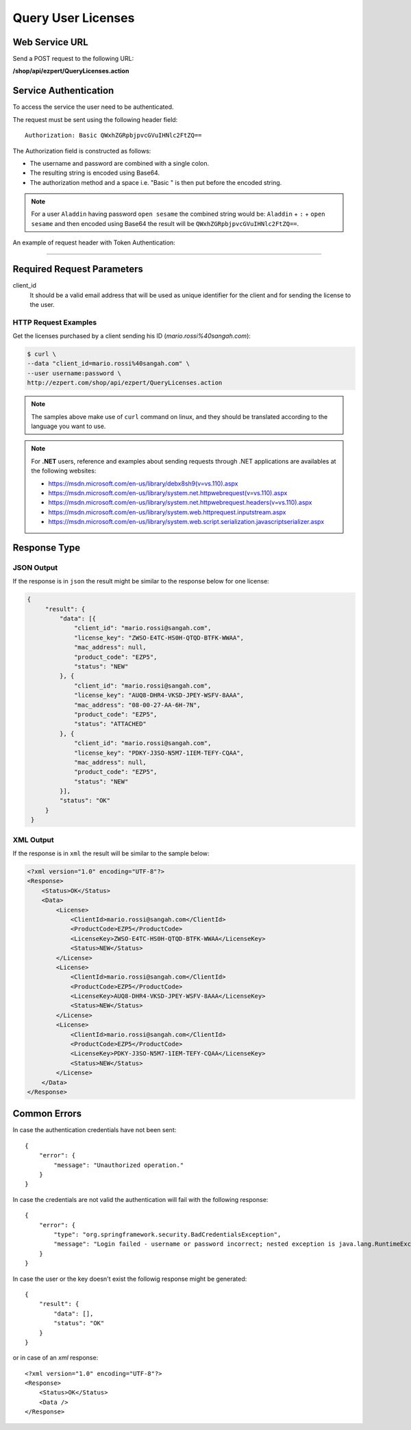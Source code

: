 Query User Licenses
===============================

Web Service URL
-------------------

Send a POST request to the following URL:

**/shop/api/ezpert/QueryLicenses.action**



Service Authentication
------------------------

To access the service the user need to be authenticated.

The request must be sent using the following header field::

	Authorization: Basic QWxhZGRpbjpvcGVuIHNlc2FtZQ==

The Authorization field is constructed as follows:

- The username and password are combined with a single colon.
- The resulting string is encoded using Base64.
- The authorization method and a space i.e. "Basic " is then put before the encoded string.

.. note:: For a user ``Aladdin`` having password ``open sesame`` the combined string would be:
   ``Aladdin`` + ``:`` + ``open sesame`` 
   and then encoded using Base64 the result will be ``QWxhZGRpbjpvcGVuIHNlc2FtZQ==``.


An example of request header with Token Authentication:

.. code-block:: none
    :linenos:
    :emphasize-lines: 5

    POST /shop/api/ezpert/QueryLicenses.action HTTP/1.1
    ...
    Origin: http://localhost:8003
    User-Agent: Mozilla/5.0 (Windows NT 6.1; WOW64) AppleWebKit/537.36 (KHTML, like Gecko) Chrome/53.0.2785.143 Safari/537.36
    Authorization: Token ZGlzY28xMjM0OltCQDFiNDVkODE=
    Content-Type: application/x-www-form-urlencoded
    Referer: http://localhost:8003/acx/index.jsp
    ...

---------------




Required Request Parameters
------------------------------

client_id
    It should be a valid email address that will be used as unique identifier for the client and for sending the license to the user.


HTTP Request Examples
^^^^^^^^^^^^^^^^^^^^^^^^^

Get the licenses purchased by a client sending his ID (*mario.rossi%40sangah.com*):

.. code-block:: bash

    $ curl \
    --data "client_id=mario.rossi%40sangah.com" \
    --user username:password \
    http://ezpert.com/shop/api/ezpert/QueryLicenses.action


.. note:: The samples above make use of ``curl`` command on linux, and they should be translated according to the language you want to use.

.. note:: For **.NET** users, reference and examples about sending requests through .NET applications 
   are availables at the following websites: 
   
   * https://msdn.microsoft.com/en-us/library/debx8sh9(v=vs.110).aspx
   * https://msdn.microsoft.com/en-us/library/system.net.httpwebrequest(v=vs.110).aspx
   * https://msdn.microsoft.com/en-us/library/system.net.httpwebrequest.headers(v=vs.110).aspx
   * https://msdn.microsoft.com/en-us/library/system.web.httprequest.inputstream.aspx
   * https://msdn.microsoft.com/en-us/library/system.web.script.serialization.javascriptserializer.aspx

Response Type
---------------

JSON Output
^^^^^^^^^^^^^^

If the response is in ``json`` the result might be similar to the response below for one license:

.. code-block:: json

   {
        "result": {
            "data": [{
                "client_id": "mario.rossi@sangah.com",
                "license_key": "ZWSO-E4TC-HS0H-QTQD-BTFK-WWAA",
                "mac_address": null,
                "product_code": "EZP5",
                "status": "NEW"
            }, {
                "client_id": "mario.rossi@sangah.com",
                "license_key": "AUQ8-DHR4-VKSD-JPEY-WSFV-8AAA",
                "mac_address": "08-00-27-AA-6H-7N",
                "product_code": "EZP5",
                "status": "ATTACHED"
            }, {
                "client_id": "mario.rossi@sangah.com",
                "license_key": "PDKY-J3SO-N5M7-1IEM-TEFY-CQAA",
                "mac_address": null,
                "product_code": "EZP5",
                "status": "NEW"
            }],
            "status": "OK"
        }
    }


XML Output
^^^^^^^^^^^^^

If the response is in ``xml`` the result will be similar to the sample below:

.. code-block:: xml

    <?xml version="1.0" encoding="UTF-8"?>
    <Response>
        <Status>OK</Status>
        <Data>
            <License>
                <ClientId>mario.rossi@sangah.com</ClientId>
                <ProductCode>EZP5</ProductCode>
                <LicenseKey>ZWSO-E4TC-HS0H-QTQD-BTFK-WWAA</LicenseKey>
                <Status>NEW</Status>
            </License>
            <License>
                <ClientId>mario.rossi@sangah.com</ClientId>
                <ProductCode>EZP5</ProductCode>
                <LicenseKey>AUQ8-DHR4-VKSD-JPEY-WSFV-8AAA</LicenseKey>
                <Status>NEW</Status>
            </License>
            <License>
                <ClientId>mario.rossi@sangah.com</ClientId>
                <ProductCode>EZP5</ProductCode>
                <LicenseKey>PDKY-J3SO-N5M7-1IEM-TEFY-CQAA</LicenseKey>
                <Status>NEW</Status>
            </License>
        </Data>
    </Response>

Common Errors
---------------------

In case the authentication credentials have not been sent::

    {
        "error": {
            "message": "Unauthorized operation."
        }
    }

In case the credentials are not valid the authentication will fail with the following response::

    {
        "error": {
            "type": "org.springframework.security.BadCredentialsException",
            "message": "Login failed - username or password incorrect; nested exception is java.lang.RuntimeException: Login failed - username or password incorrect"
        }
    }

In case the user or the key doesn't exist the followig response might be generated::

    {
        "result": {
            "data": [],
            "status": "OK"
        }
    }

or in case of an `xml` response::

    <?xml version="1.0" encoding="UTF-8"?>
    <Response>
        <Status>OK</Status>
        <Data />
    </Response>